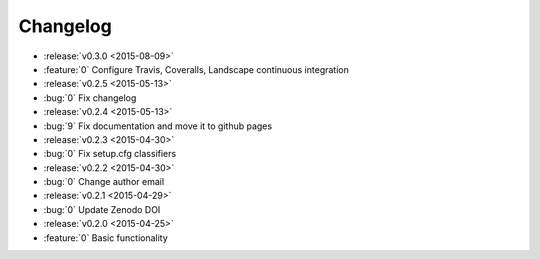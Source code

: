 Changelog
=========

* :release:`v0.3.0 <2015-08-09>`
* :feature:`0` Configure Travis, Coveralls, Landscape continuous integration
* :release:`v0.2.5 <2015-05-13>`
* :bug:`0` Fix changelog
* :release:`v0.2.4 <2015-05-13>`
* :bug:`9` Fix documentation and move it to github pages
* :release:`v0.2.3 <2015-04-30>`
* :bug:`0` Fix setup.cfg classifiers
* :release:`v0.2.2 <2015-04-30>`
* :bug:`0` Change author email
* :release:`v0.2.1 <2015-04-29>`
* :bug:`0` Update Zenodo DOI
* :release:`v0.2.0 <2015-04-25>`
* :feature:`0` Basic functionality
